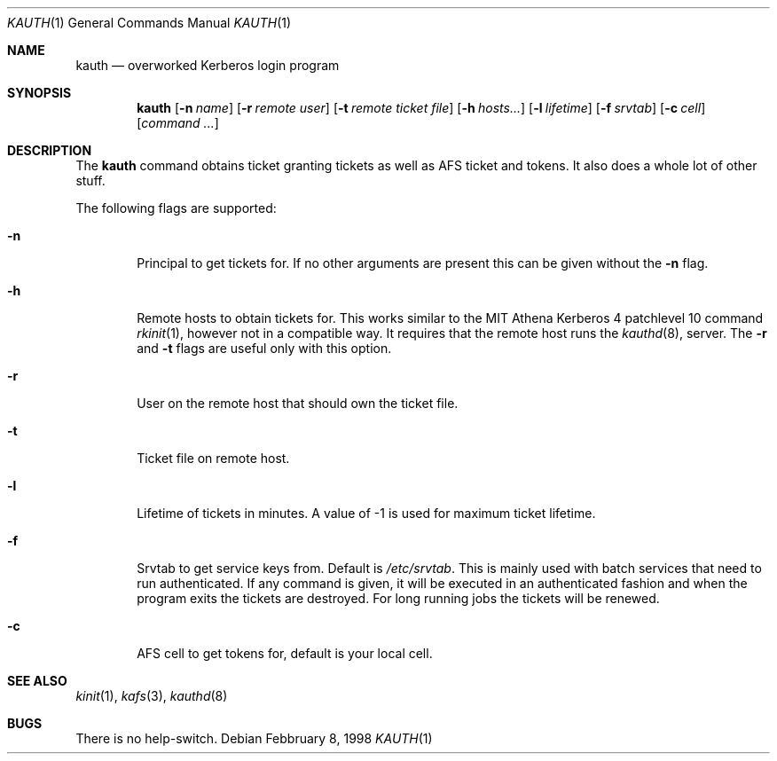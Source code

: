.\" $KTH-KRB: kauth.1,v 1.3 2002/02/06 03:32:33 assar Exp $
.\" $NetBSD: kauth.1,v 1.1.1.2 2002/09/12 12:22:07 joda Exp $
.\"
.Dd Febbruary 8, 1998
.Dt KAUTH 1
.Os
.Sh NAME
.Nm kauth
.Nd
overworked Kerberos login program
.Sh SYNOPSIS
.Nm
.Op Fl n Ar name
.Op Fl r Ar remote user
.Op Fl t Pa remote ticket file
.Op Fl h Ar hosts...
.Op Fl l Ar lifetime
.Op Fl f Pa srvtab
.Op Fl c Ar cell
.Op Ar command ...
.Sh DESCRIPTION
The
.Nm
command obtains ticket granting tickets as well as AFS ticket and
tokens. It also does a whole lot of other stuff.
.Pp
The following flags are supported:
.Bl -tag -width xxxx
.It Fl n
Principal to get tickets for. If no other arguments are present this
can be given without the
.Fl n
flag.
.It Fl h
Remote hosts to obtain tickets for. This works similar to the MIT
Athena Kerberos 4 patchlevel 10 command
.Xr rkinit 1 ,
however not in a compatible way. It requires that the remote host runs
the
.Xr kauthd 8 ,
server. The 
.Fl r
and
.Fl t
flags are useful only with this option.
.It Fl r
User on the remote host that should own the ticket file.
.It Fl t 
Ticket file on remote host.
.It Fl l
Lifetime of tickets in minutes. A value of -1 is used for maximum
ticket lifetime.
.It Fl f
Srvtab to get service keys from. Default is 
.Pa /etc/srvtab .
This is mainly used with batch services that need to run
authenticated. If any command is given, it will be executed in an
authenticated fashion and when the program exits the tickets are
destroyed. For long running jobs the tickets will be renewed.
.It Fl c
AFS cell to get tokens for, default is your local cell.
.El
.Sh SEE ALSO
.Xr kinit 1 ,
.Xr kafs 3 ,
.Xr kauthd 8
.Sh BUGS
There is no help-switch.
